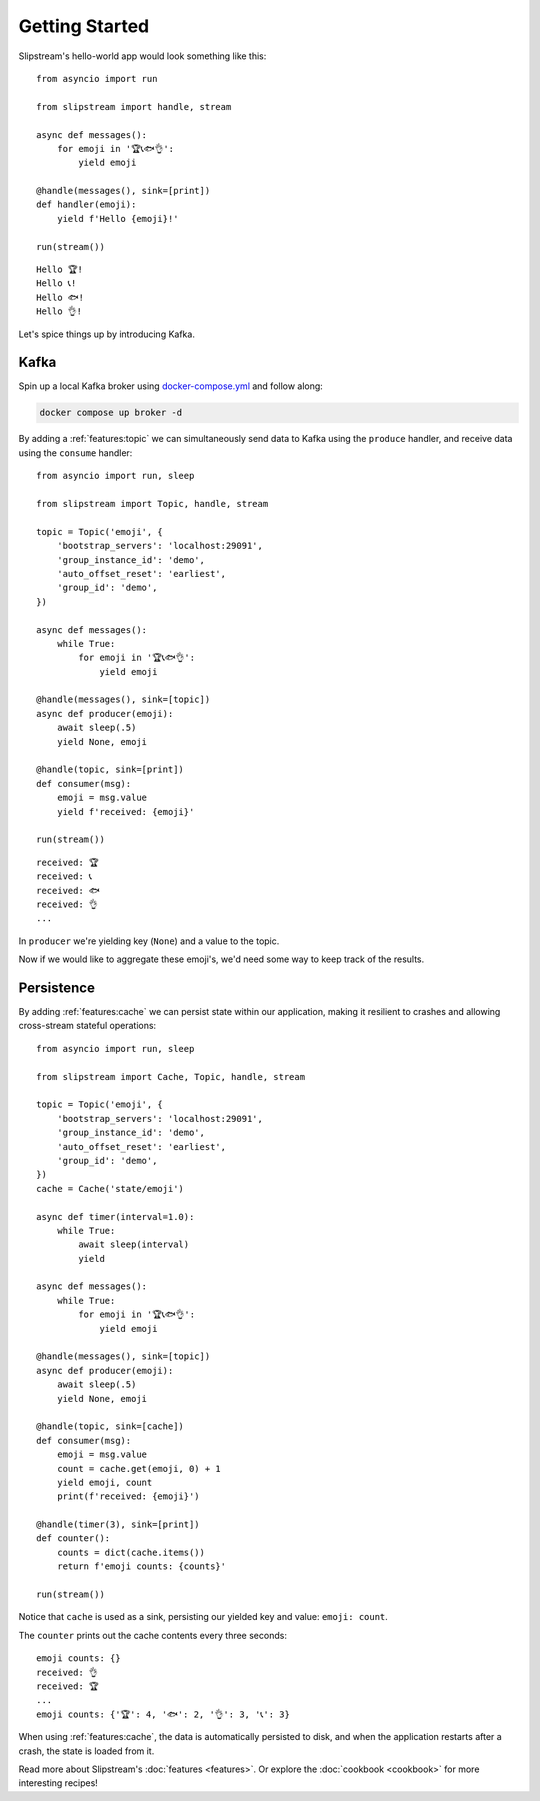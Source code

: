 Getting Started
===============

Slipstream's hello-world app would look something like this:

::

    from asyncio import run

    from slipstream import handle, stream

    async def messages():
        for emoji in '🏆📞🐟👌':
            yield emoji

    @handle(messages(), sink=[print])
    def handler(emoji):
        yield f'Hello {emoji}!'

    run(stream())

::

    Hello 🏆!
    Hello 📞!
    Hello 🐟!
    Hello 👌!

Let's spice things up by introducing Kafka.

Kafka
^^^^^

Spin up a local Kafka broker using `docker-compose.yml <https://github.com/Menziess/slipstream/blob/master/docker-compose.yml>`_ and follow along:

.. code-block:: bash

    docker compose up broker -d

By adding a :ref:`features:topic` we can simultaneously send data to Kafka using the ``produce`` handler, and receive data using the ``consume`` handler:

::

    from asyncio import run, sleep

    from slipstream import Topic, handle, stream

    topic = Topic('emoji', {
        'bootstrap_servers': 'localhost:29091',
        'group_instance_id': 'demo',
        'auto_offset_reset': 'earliest',
        'group_id': 'demo',
    })

    async def messages():
        while True:
            for emoji in '🏆📞🐟👌':
                yield emoji

    @handle(messages(), sink=[topic])
    async def producer(emoji):
        await sleep(.5)
        yield None, emoji

    @handle(topic, sink=[print])
    def consumer(msg):
        emoji = msg.value
        yield f'received: {emoji}'

    run(stream())

::

    received: 🏆
    received: 📞
    received: 🐟
    received: 👌
    ...

In ``producer`` we're yielding key (``None``) and a value to the topic.

Now if we would like to aggregate these emoji's, we'd need some way to keep track of the results.

Persistence
^^^^^^^^^^^

By adding :ref:`features:cache` we can persist state within our application, making it resilient to crashes and allowing cross-stream stateful operations:

::

    from asyncio import run, sleep

    from slipstream import Cache, Topic, handle, stream

    topic = Topic('emoji', {
        'bootstrap_servers': 'localhost:29091',
        'group_instance_id': 'demo',
        'auto_offset_reset': 'earliest',
        'group_id': 'demo',
    })
    cache = Cache('state/emoji')

    async def timer(interval=1.0):
        while True:
            await sleep(interval)
            yield

    async def messages():
        while True:
            for emoji in '🏆📞🐟👌':
                yield emoji

    @handle(messages(), sink=[topic])
    async def producer(emoji):
        await sleep(.5)
        yield None, emoji

    @handle(topic, sink=[cache])
    def consumer(msg):
        emoji = msg.value
        count = cache.get(emoji, 0) + 1
        yield emoji, count
        print(f'received: {emoji}')

    @handle(timer(3), sink=[print])
    def counter():
        counts = dict(cache.items())
        return f'emoji counts: {counts}'

    run(stream())

Notice that ``cache`` is used as a sink, persisting our yielded key and value: ``emoji: count``.

The ``counter`` prints out the cache contents every three seconds:

::

    emoji counts: {}
    received: 👌
    received: 🏆
    ...
    emoji counts: {'🏆': 4, '🐟': 2, '👌': 3, '📞': 3}

When using :ref:`features:cache`, the data is automatically persisted to disk, and when the application restarts after a crash, the state is loaded from it.

Read more about Slipstream's :doc:`features <features>`. Or explore the :doc:`cookbook <cookbook>` for more interesting recipes!
